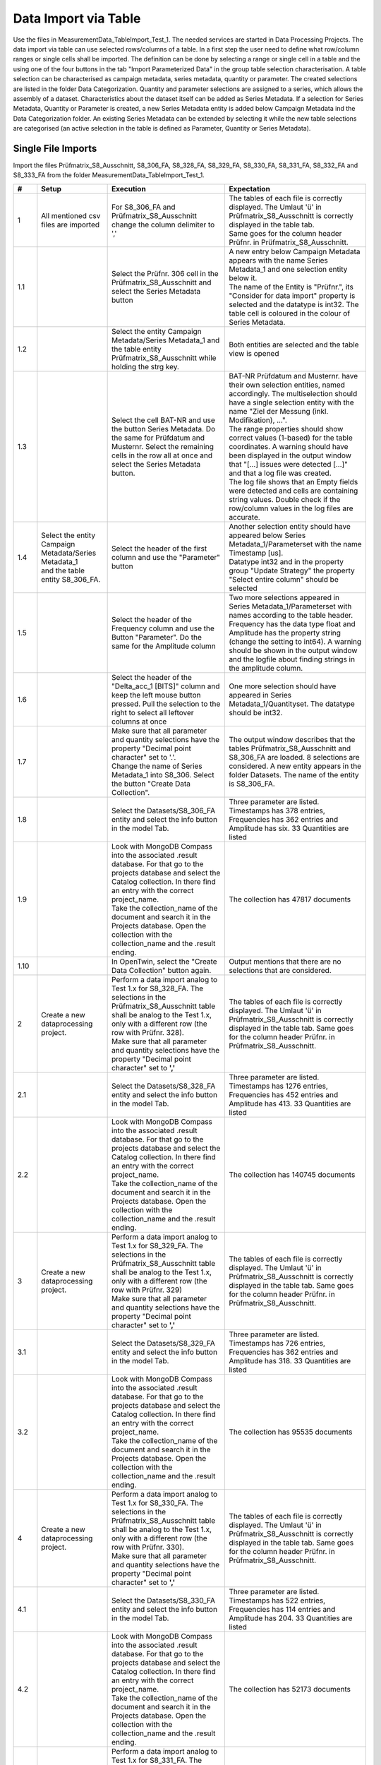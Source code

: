 Data Import via Table
=====================

Use the files in MeasurementData_TableImport_Test_1. The needed services are started in Data Processing Projects. The data import via table can use selected rows/columns of a table. In a first step the user need to define what row/column ranges or single cells shall be imported.
The definition can be done by selecting a range or single cell in a table and the using one of the four buttons in the tab "Import Parameterized Data" in the group table selection characterisation. A table selection can be characterised 
as campaign metadata, series metadata, quantity or parameter. The created selections are listed in the folder Data Categorization. Quantity and parameter selections are assigned to a series, which allows the assembly of a dataset. 
Characteristics about the dataset itself can be added as Series Metadata. If a selection for Series Metadata, Quantity or Parameter is created, a new Series Metadata entity is added below Campaign Metadata ind the Data Categorization folder.
An existing Series Metadata can be extended by selecting it while the new table selections are categorised (an active selection in the table is defined as Parameter, Quantity or Series Metadata).

Single File Imports
-------------------

Import the files Prüfmatrix_S8_Ausschnitt, S8_306_FA, S8_328_FA, S8_329_FA, S8_330_FA, S8_331_FA, S8_332_FA and S8_333_FA from the folder MeasurementData_TableImport_Test_1.





.. list-table::
   :header-rows: 1
   :widths: 5 15 25 30


   * - #
     - Setup
     - Execution
     - Expectation

   * - 1
     - All mentioned csv files are imported
     - For S8_306_FA and Prüfmatrix_S8_Ausschnitt change the column delimiter to ','
     - | The tables of each file is correctly displayed. The Umlaut 'ü' in Prüfmatrix_S8_Ausschnitt is correctly displayed in the table tab. 
       | Same goes for the column header Prüfnr. in Prüfmatrix_S8_Ausschnitt.

   * - 1.1
     - 
     - Select the Prüfnr. 306 cell in the Prüfmatrix_S8_Ausschnitt and select the Series Metadata button
     - | A new entry below Campaign Metadata appears with the name Series Metadata_1 and one selection entity below it. 
       | The name of the Entity is "Prüfnr.", its "Consider for data import" property is selected and the datatype is int32. The table cell is coloured in the colour of Series Metadata.
          
   * - 1.2
     - 
     - Select the entity Campaign Metadata/Series Metadata_1 and the table entity Prüfmatrix_S8_Ausschnitt while holding the strg key.
     - Both entities are selected and the table view is opened

   * - 1.3
     - 
     - Select the cell BAT-NR and use the button Series Metadata. Do the same for Prüfdatum and Musternr. Select the remaining cells in the row all at once and select the Series Metadata button. 
     - | BAT-NR Prüfdatum and Musternr. have their own selection entities, named accordingly. The multiselection should have a single selection entity with the name "Ziel der Messung (inkl. Modifikation), ...". 
       | The range properties should show correct values (1-based) for the table coordinates. A warning should have been displayed in the output window that "[...] issues were detected [...]" and that a log file was created. 
       | The log file shows that an Empty fields were detected and cells are containing string values. Double check if the row/column values in the log files are accurate.

   * - 1.4
     - | Select the entity Campaign Metadata/Series Metadata_1
       | and the table entity S8_306_FA.
     - Select the header of the first column and use the "Parameter" button
     - | Another selection entity should have appeared below Series Metadata_1/Parameterset with the name Timestamp [us]. 
       | Datatype int32 and in the property group "Update Strategy" the property "Select entire column" should be selected

   * - 1.5
     - 
     - Select the header of the Frequency column and use the Button "Parameter". Do the same for the Amplitude column
     - | Two more selections appeared in Series Metadata_1/Parameterset with names according to the table header. 
       | Frequency has the data type float and Amplitude has the property string (change the setting to int64). A warning should be shown in the output window and the logfile about finding strings in the amplitude column.

   * - 1.6
     - 
     - Select the header of the "Delta_acc_1 [BITS]" column and keep the left mouse button pressed. Pull the selection to the right to select all leftover columns at once
     - One more selection should have appeared in Series Metadata_1/Quantityset. The datatype should be int32. 

   * - 1.7
     - 
     - | Make sure that all parameter and quantity selections have the property "Decimal point character" set to '.'. 
       | Change the name of Series Metadata_1 into S8_306. Select the button "Create Data Collection".
     - The output window describes that the tables Prüfmatrix_S8_Ausschnitt and S8_306_FA are loaded. 8 selections are considered. A new entity appears in the folder Datasets. The name of the entity is S8_306_FA.

   * - 1.8
     - 
     - Select the Datasets/S8_306_FA entity and select the info button in the model Tab.
     - Three parameter are listed. Timestamps has 378 entries, Frequencies has 362 entries and Amplitude has six. 33 Quantities are listed 

   * - 1.9
     - 
     - | Look with MongoDB Compass into the associated .result database. For that go to the projects database and select the Catalog collection. In there find an entry with the correct project_name. 
       | Take the collection_name of the document and search it in the Projects database. Open the collection with the collection_name and the .result ending.
     - The collection has 47817 documents

   * - 1.10
     - 
     - In OpenTwin, select the "Create Data Collection" button again.
     - Output mentions that there are no selections that are considered.

   * - 2
     - Create a new dataprocessing project.
     - | Perform a data import analog to Test 1.x for S8_328_FA. The selections in the Prüfmatrix_S8_Ausschnitt table shall be analog to the Test 1.x, only with a different row (the row with Prüfnr. 328). 
       | Make sure that all parameter and quantity selections have the property "Decimal point character" set to **','**
     - The tables of each file is correctly displayed. The Umlaut 'ü' in Prüfmatrix_S8_Ausschnitt is correctly displayed in the table tab. Same goes for the column header Prüfnr. in Prüfmatrix_S8_Ausschnitt.
   
   * - 2.1
     - 
     - Select the Datasets/S8_328_FA entity and select the info button in the model Tab.
     - Three parameter are listed. Timestamps has 1276 entries, Frequencies has 452 entries and Amplitude has 413. 33 Quantities are listed 
  
   * - 2.2
     - 
     - | Look with MongoDB Compass into the associated .result database. For that go to the projects database and select the Catalog collection. In there find an entry with the correct project_name. 
       | Take the collection_name of the document and search it in the Projects database. Open the collection with the collection_name and the .result ending.
     - The collection has 140745 documents

   * - 3
     - Create a new dataprocessing project.
     - | Perform a data import analog to Test 1.x for S8_329_FA. The selections in the Prüfmatrix_S8_Ausschnitt table shall be analog to the Test 1.x, only with a different row (the row with Prüfnr. 329)
       | Make sure that all parameter and quantity selections have the property "Decimal point character" set to **','**
     - The tables of each file is correctly displayed. The Umlaut 'ü' in Prüfmatrix_S8_Ausschnitt is correctly displayed in the table tab. Same goes for the column header Prüfnr. in Prüfmatrix_S8_Ausschnitt.
   
   * - 3.1
     - 
     - Select the Datasets/S8_329_FA entity and select the info button in the model Tab.
     - Three parameter are listed. Timestamps has 726 entries, Frequencies has 362 entries and Amplitude has 318. 33 Quantities are listed 
  
   * - 3.2
     - 
     - | Look with MongoDB Compass into the associated .result database. For that go to the projects database and select the Catalog collection. In there find an entry with the correct project_name. 
       | Take the collection_name of the document and search it in the Projects database. Open the collection with the collection_name and the .result ending.
     - The collection has 95535 documents

   * - 4
     - Create a new dataprocessing project.
     - | Perform a data import analog to Test 1.x for S8_330_FA. The selections in the Prüfmatrix_S8_Ausschnitt table shall be analog to the Test 1.x, only with a different row (the row with Prüfnr. 330). 
       | Make sure that all parameter and quantity selections have the property "Decimal point character" set to **','**
     - The tables of each file is correctly displayed. The Umlaut 'ü' in Prüfmatrix_S8_Ausschnitt is correctly displayed in the table tab. Same goes for the column header Prüfnr. in Prüfmatrix_S8_Ausschnitt.
   
   * - 4.1
     - 
     - Select the Datasets/S8_330_FA entity and select the info button in the model Tab.
     - Three parameter are listed. Timestamps has 522 entries, Frequencies has 114 entries and Amplitude has 204. 33 Quantities are listed 
  
   * - 4.2
     - 
     - | Look with MongoDB Compass into the associated .result database. For that go to the projects database and select the Catalog collection. In there find an entry with the correct project_name. 
       | Take the collection_name of the document and search it in the Projects database. Open the collection with the collection_name and the .result ending.
     - The collection has 52173 documents

   * - 5
     - Create a new dataprocessing project.
     - | Perform a data import analog to Test 1.x for S8_331_FA. The selections in the Prüfmatrix_S8_Ausschnitt table shall be analog to the Test 1.x, only with a different row (the row with Prüfnr. 331). 
       | Make sure that all parameter and quantity selections have the property "Decimal point character" set to **','**
     - The tables of each file is correctly displayed. The Umlaut 'ü' in Prüfmatrix_S8_Ausschnitt is correctly displayed in the table tab. Same goes for the column header Prüfnr. in Prüfmatrix_S8_Ausschnitt.
   
   * - 5.1
     - 
     - Select the Datasets/S8_331_FA entity and select the info button in the model Tab.
     - Three parameter are listed. Timestamps has 2085 entries, Frequencies has 452 entries and Amplitude has 682. 33 Quantities are listed 
  
   * - 5.2
     - 
     - | Look with MongoDB Compass into the associated .result database. For that go to the projects database and select the Catalog collection. In there find an entry with the correct project_name. 
       | Take the collection_name of the document and search it in the Projects database. Open the collection with the collection_name and the .result ending.
     - The collection has 191301 documents

   * - 6
     - Create a new dataprocessing project.
     - | Perform a data import analog to Test 1.x for S8_332_FA. The selections in the Prüfmatrix_S8_Ausschnitt table shall be analog to the Test 1.x, only with a different row (the row with Prüfnr. 332). 
       | Make sure that all parameter and quantity selections have the property "Decimal point character" set to **','**
     - The tables of each file is correctly displayed. The Umlaut 'ü' in Prüfmatrix_S8_Ausschnitt is correctly displayed in the table tab. Same goes for the column header Prüfnr. in Prüfmatrix_S8_Ausschnitt.
   
   * - 6.1
     - 
     - Select the Datasets/S8_332_FA entity and select the info button in the model Tab.
     - Three parameter are listed. Timestamps has 416 entries, Frequencies has 452 entries and Amplitude has 405. 33 Quantities are listed 
  
   * - 6.2
     - 
     - | Look with MongoDB Compass into the associated .result database. For that go to the projects database and select the Catalog collection. In there find an entry with the correct project_name. 
       | Take the collection_name of the document and search it in the Projects database. Open the collection with the collection_name and the .result ending.
     - The collection has 59829 documents

   * - 7
     - Create a new dataprocessing project.
     - | Perform a data import analog to Test 1.x for S8_333_FA. The selections in the Prüfmatrix_S8_Ausschnitt table shall be analog to the Test 1.x, only with a different row (the row with Prüfnr. 333). 
       | Make sure that all parameter and quantity selections have the property "Decimal point character" set to **','**
     - The tables of each file is correctly displayed. The Umlaut 'ü' in Prüfmatrix_S8_Ausschnitt is correctly displayed in the table tab. Same goes for the column header Prüfnr. in Prüfmatrix_S8_Ausschnitt.
   
   * - 7.1
     - 
     - Select the Datasets/S8_333_FA entity and select the info button in the model Tab.
     - Three parameter are listed. Timestamps has 364 entries, Frequencies has 362 entries and Amplitude has 327. 33 Quantities are listed 
  
   * - 7.2
     - 
     - 
     - | All quentities have the unit BITS and the quantity names should be:  Delta_acc_1, Delta_acc_2, Delta_acc_3, Delta_CLK_freq, MONIT_Error_1, MONIT_Error_2, SID_Error_1, SID_Error_2, SID_Error_3, 
       | ECU-Stat_Error_1, Delta_ACC_2_MA10, Delta_ACC_3_MA10, Delta_STDD_ACC_1, Delta_STDD_ACC_2, Delta_STDD_ACC_3, Delta_ACC_51HZ_1, Delta_ACC_51HZ_2, Delta_ACC_51HZ_3, Delta_STDD_AC_51_1, Delta_STDD_AC_51_2, 
       | Delta_STDD_AC_51_3, Delta_OFFS_ACC_1, Delta_OFFS_ACC_2, Delta_OFFS_ACC_3, Delta_MA100_51AC_1, Delta_MA100_51AC_2, Delta_MA100_51AC_3, Delta_MA1200_51_1, Delta_MA1200_51_2, Delta_MA1200_51_3, 
       | Delta_ACC_3_MA100, Delta_ACC_3_MA1200, Delta_ACC_1_MA10

   * - 7.3
     - 
     - 
     - The parameters have the following units: Frequency = MHz, Timestamp = uS, Amplitude = mA,V/m
  
   * - 7.4
     - 
     - | Look with MongoDB Compass into the associated .result database. For that go to the projects database and select the Catalog collection. In there find an entry with the correct project_name. 
       | Take the collection_name of the document and search it in the Projects database. Open the collection with the collection_name and the .result ending.
     - The collection has 47883 documents


File Batch Import
-----------------

Import the files Prüfmatrix_S8_Ausschnitt, S8_306_FA, S8_328_FA, S8_329_FA, S8_330_FA, S8_331_FA, S8_332_FA and S8_333_FA from the folder MeasurementData_TableImport_Test_1.


.. list-table::
   :header-rows: 1
   :widths: 5 25 25 30

   * - #
     - Setup
     - Execution
     - Expectation
   

   * - 1
     - | Create a new data processing project. 
       | All mentioned csv files are imported. 
       | Import the python scripts UpdateScriptNextRow.py and UpdateScriptNextTable.py
     - Create selections as described in the tests 1.x. But use the 328 table instead of the 306 table. Perform a multiselection of all Quantity and Parameter selections
     - The shared properties of the selection entities are shown.

   * - 1.1
     - 
     - Follow these steps:
         -   Select the property "Consider for batching". Select the UpdateScriptNextTable.py script as Update Script and select "Pass on script".
         -   Select all Measurement Series selections and set the properties "Consider for batching" and "Pass on script". Select the UpdateScriptNextRow.py as Update script
         -   In the Prüfnr. selection set the property "Execution priority" to a value > 0
         -   In the "Import Parameterized Data" tab, select the "Add Batch Importer" button. Set the "Repetitions" property of the Batch Importer entity (in the Data Categorization folder) to 6.
         -   Set the "Name base" property to "Batch_Import"
         -   Create a copy of the OpenTwin project and rename it to "BatchImport_Root"
         -   Execute the "Auto Create Series Metadata" button.
     - The data of the tables are imported after another. A report file is added below the "Batch Importer" entity. In the Dataset folder, six entities were added with the name base "Batch_Import" and a number behind.

   * - 1.2
     - 
     - Check the infos of the created  "Batch_Import" entities in the Dataset folder.
     - The property characteristics should be as they were described in the tests 1.x described. The result collection should hold 587466 documents.

   * - 1.3
     - 
     - Execute the "Auto Create Series Metadata" button.
     - In the output window it sais that there is no selection that is concidered for batch import.

   * - 1.4
     - Create a copy of the "BatchImport_Root" project and open the copy.
     -
     - 


Touchstone File Import
----------------------

.. list-table::
   :header-rows: 1
   :widths: 5 25 25 30

   * - #
     - Setup
     - Execution
     - Expectation
   

   * - 1
     - Create a new dataprocessing project.
     - Import the CMC_Stysch.s4p file via the "Import Touchstone" button.
     - After selecting the button, a window asks if the file realy has 4 ports. After selecting ok, a entity appears in the Dataset folder, called CMC_Stysch.


   * - 1.1
     - 
     - Select the Dataset/CMC_Stysch entity and select the info button in the model tab.
     - | One quantity "S-Parameter" is listed. The quantitty has a dimension 4,4. It has two value descriptions: "Magnitude" which has no unit and "Phase" which has the unit "Deg". 
       | Both value descriptions are of type double. A single parameter "Frequency" is listed with 1001 values and the unit "Hz". The associated .result collection has 2002 documents.